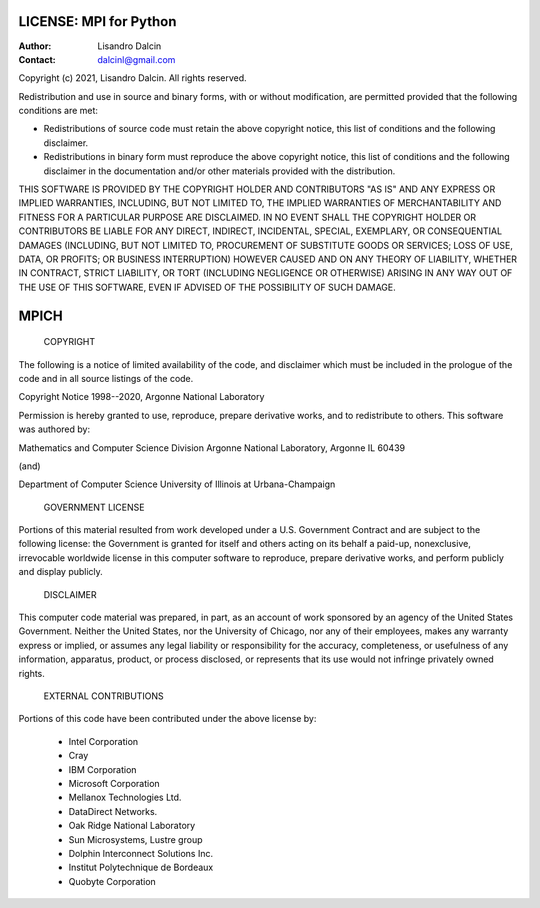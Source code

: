 =======================
LICENSE: MPI for Python
=======================

:Author:  Lisandro Dalcin
:Contact: dalcinl@gmail.com


Copyright (c) 2021, Lisandro Dalcin.
All rights reserved.

Redistribution and use in source and binary forms, with or without
modification, are permitted provided that the following conditions
are met:

* Redistributions of source code must retain the above copyright
  notice, this list of conditions and the following disclaimer.

* Redistributions in binary form must reproduce the above copyright
  notice, this list of conditions and the following disclaimer in the
  documentation and/or other materials provided with the distribution.

THIS SOFTWARE IS PROVIDED BY THE COPYRIGHT HOLDER AND CONTRIBUTORS
"AS IS" AND ANY EXPRESS OR IMPLIED WARRANTIES, INCLUDING, BUT NOT
LIMITED TO, THE IMPLIED WARRANTIES OF MERCHANTABILITY AND FITNESS FOR
A PARTICULAR PURPOSE ARE DISCLAIMED. IN NO EVENT SHALL THE COPYRIGHT
HOLDER OR CONTRIBUTORS BE LIABLE FOR ANY DIRECT, INDIRECT, INCIDENTAL,
SPECIAL, EXEMPLARY, OR CONSEQUENTIAL DAMAGES (INCLUDING, BUT NOT
LIMITED TO, PROCUREMENT OF SUBSTITUTE GOODS OR SERVICES; LOSS OF USE,
DATA, OR PROFITS; OR BUSINESS INTERRUPTION) HOWEVER CAUSED AND ON ANY
THEORY OF LIABILITY, WHETHER IN CONTRACT, STRICT LIABILITY, OR TORT
(INCLUDING NEGLIGENCE OR OTHERWISE) ARISING IN ANY WAY OUT OF THE USE
OF THIS SOFTWARE, EVEN IF ADVISED OF THE POSSIBILITY OF SUCH DAMAGE.

=====
MPICH
=====
				  COPYRIGHT

The following is a notice of limited availability of the code, and disclaimer
which must be included in the prologue of the code and in all source listings
of the code.

Copyright Notice
1998--2020, Argonne National Laboratory

Permission is hereby granted to use, reproduce, prepare derivative works, and
to redistribute to others.  This software was authored by:

Mathematics and Computer Science Division
Argonne National Laboratory, Argonne IL 60439

(and)

Department of Computer Science
University of Illinois at Urbana-Champaign


			      GOVERNMENT LICENSE

Portions of this material resulted from work developed under a U.S.
Government Contract and are subject to the following license: the Government
is granted for itself and others acting on its behalf a paid-up, nonexclusive,
irrevocable worldwide license in this computer software to reproduce, prepare
derivative works, and perform publicly and display publicly.

				  DISCLAIMER

This computer code material was prepared, in part, as an account of work
sponsored by an agency of the United States Government.  Neither the United
States, nor the University of Chicago, nor any of their employees, makes any
warranty express or implied, or assumes any legal liability or responsibility
for the accuracy, completeness, or usefulness of any information, apparatus,
product, or process disclosed, or represents that its use would not infringe
privately owned rights.

			   EXTERNAL CONTRIBUTIONS

Portions of this code have been contributed under the above license by:

 * Intel Corporation
 * Cray
 * IBM Corporation
 * Microsoft Corporation
 * Mellanox Technologies Ltd.
 * DataDirect Networks.
 * Oak Ridge National Laboratory
 * Sun Microsystems, Lustre group
 * Dolphin Interconnect Solutions Inc.
 * Institut Polytechnique de Bordeaux
 * Quobyte Corporation
